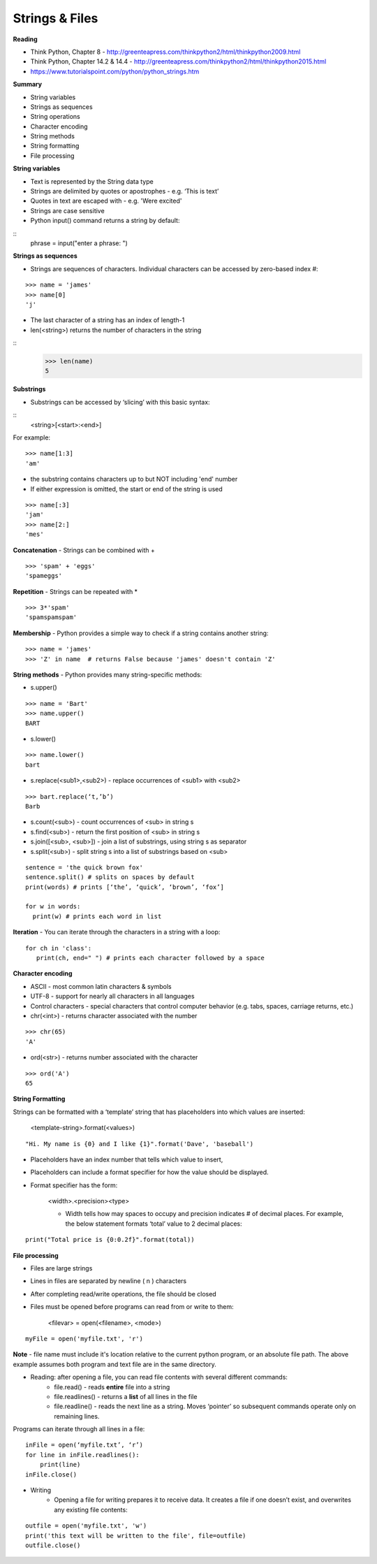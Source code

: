========================
Strings & Files
========================

**Reading**

* Think Python, Chapter 8 - http://greenteapress.com/thinkpython2/html/thinkpython2009.html
* Think Python, Chapter 14.2 & 14.4 - http://greenteapress.com/thinkpython2/html/thinkpython2015.html
* https://www.tutorialspoint.com/python/python_strings.htm 


**Summary**

* String variables
* Strings as sequences
* String operations
* Character encoding
* String methods
* String formatting
* File processing

**String variables**

* Text is represented by the String data type
* Strings are delimited by quotes or apostrophes - e.g. ‘This is text’
* Quotes in text are escaped with \ - e.g. 'We\re excited'
* Strings are case sensitive
* Python input() command returns a string by default::
::
    phrase = input("enter a phrase: ")

**Strings as sequences**

* Strings are sequences of characters. Individual characters can be accessed by zero-based index #:
::

    >>> name = 'james'
    >>> name[0]
    'j'

* The last character of a string has an index of length-1
* len(<string>) returns the number of characters in the string
::
    >>> len(name)
    5

 
**Substrings**
 
* Substrings can be accessed by ‘slicing’ with this basic syntax:
::
    <string>[<start>:<end>]

For example:
::
    >>> name[1:3]
    'am'

* the substring contains characters up to but NOT including 'end' number
* If either expression is omitted, the start or end of the string is used
::

    >>> name[:3]
    'jam'
    >>> name[2:]
    'mes'
 

**Concatenation** - Strings can be combined with +
::

    >>> 'spam' + 'eggs'
    'spameggs'

**Repetition** - Strings can be repeated with *
::

    >>> 3*'spam'
    'spamspamspam'

**Membership** - Python provides a simple way to check if a string contains another string:
::

    >>> name = 'james'
    >>> 'Z' in name  # returns False because 'james' doesn't contain 'Z'

**String methods** - Python provides many string-specific methods:

* s.upper()
::

    >>> name = 'Bart'
    >>> name.upper()
    BART

* s.lower()
::

    >>> name.lower()
    bart

* s.replace(<sub1>,<sub2>) - replace occurrences of <sub1> with <sub2>
::

    >>> bart.replace(‘t,’b’)
    Barb

* s.count(<sub>) - count occurrences of <sub> in string s
* s.find(<sub>) - return the first position of <sub> in string s
* s.join([<sub>, <sub>]) - join a list of substrings, using string s as separator
* s.split(<sub>) - split string s into a list of substrings based on <sub>
::

    sentence = 'the quick brown fox'
    sentence.split() # splits on spaces by default
    print(words) # prints [‘the’, ‘quick’, ‘brown’, ‘fox’]

    for w in words:
      print(w) # prints each word in list

**Iteration** - You can iterate through the characters in a string with a loop: 
::

    for ch in 'class':
       print(ch, end=" ") # prints each character followed by a space


**Character encoding**

* ASCII - most common latin characters & symbols
* UTF-8 - support for nearly all characters in all languages
* Control characters - special characters that control computer behavior (e.g. tabs, spaces, carriage returns, etc.)
* chr(<int>) - returns character associated with the number
::

    >>> chr(65)
    'A'

* ord(<str>) - returns number associated with the character
::

    >>> ord('A')
    65

**String Formatting**

Strings can be formatted with a ‘template’ string that has placeholders into which values are inserted:

    <template-string>.format(<values>)
::

    "Hi. My name is {0} and I like {1}".format('Dave', 'baseball')

* Placeholders have an index number that tells which value to insert,
* Placeholders can include a format specifier for how the value should be displayed.
* Format specifier has the form:

    <width>.<precision><type>

    - Width tells how may spaces to occupy and precision indicates # of decimal places. For example, the below statement formats ‘total’ value to 2 decimal places:
::

    print("Total price is {0:0.2f}".format(total))


**File processing**
 
* Files are large strings
* Lines in files are separated by newline ( \n ) characters
* After completing read/write operations, the file should be closed
* Files must be opened before programs can read from or write to them:

    <filevar> = open(<filename>, <mode>)
::

    myFile = open('myfile.txt', 'r')

**Note** - file name must include it's location relative to the current python program, or an absolute file path. The above example assumes both program and text file are in the same directory.

* Reading: after opening a file, you can read file contents with several different commands:
    - file.read() - reads **entire** file into a string
    - file.readlines() - returns a **list** of all lines in the file
    - file.readline() - reads the next line as a string. Moves ‘pointer’ so subsequent commands operate only on remaining lines.
    
Programs can iterate through all lines in a file:
::

    inFile = open(‘myfile.txt’, ‘r’)
    for line in inFile.readlines():
        print(line)
    inFile.close()

* Writing
    - Opening a file for writing prepares it to receive data. It creates a file if one doesn’t exist, and overwrites any existing file contents:
::

    outfile = open('myfile.txt', 'w')
    print('this text will be written to the file', file=outfile)
    outfile.close()
